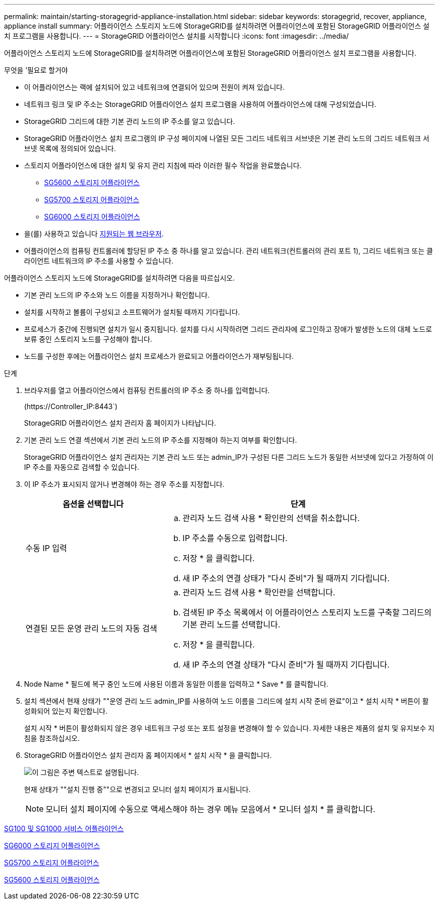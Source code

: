 ---
permalink: maintain/starting-storagegrid-appliance-installation.html 
sidebar: sidebar 
keywords: storagegrid, recover, appliance, appliance install 
summary: 어플라이언스 스토리지 노드에 StorageGRID를 설치하려면 어플라이언스에 포함된 StorageGRID 어플라이언스 설치 프로그램을 사용합니다. 
---
= StorageGRID 어플라이언스 설치를 시작합니다
:icons: font
:imagesdir: ../media/


[role="lead"]
어플라이언스 스토리지 노드에 StorageGRID를 설치하려면 어플라이언스에 포함된 StorageGRID 어플라이언스 설치 프로그램을 사용합니다.

.무엇을 &#8217;필요로 할거야
* 이 어플라이언스는 랙에 설치되어 있고 네트워크에 연결되어 있으며 전원이 켜져 있습니다.
* 네트워크 링크 및 IP 주소는 StorageGRID 어플라이언스 설치 프로그램을 사용하여 어플라이언스에 대해 구성되었습니다.
* StorageGRID 그리드에 대한 기본 관리 노드의 IP 주소를 알고 있습니다.
* StorageGRID 어플라이언스 설치 프로그램의 IP 구성 페이지에 나열된 모든 그리드 네트워크 서브넷은 기본 관리 노드의 그리드 네트워크 서브넷 목록에 정의되어 있습니다.
* 스토리지 어플라이언스에 대한 설치 및 유지 관리 지침에 따라 이러한 필수 작업을 완료했습니다.
+
** xref:../sg5600/index.adoc[SG5600 스토리지 어플라이언스]
** xref:../sg5700/index.adoc[SG5700 스토리지 어플라이언스]
** xref:../sg6000/index.adoc[SG6000 스토리지 어플라이언스]


* 을(를) 사용하고 있습니다 xref:../admin/web-browser-requirements.adoc[지원되는 웹 브라우저].
* 어플라이언스의 컴퓨팅 컨트롤러에 할당된 IP 주소 중 하나를 알고 있습니다. 관리 네트워크(컨트롤러의 관리 포트 1), 그리드 네트워크 또는 클라이언트 네트워크의 IP 주소를 사용할 수 있습니다.


어플라이언스 스토리지 노드에 StorageGRID를 설치하려면 다음을 따르십시오.

* 기본 관리 노드의 IP 주소와 노드 이름을 지정하거나 확인합니다.
* 설치를 시작하고 볼륨이 구성되고 소프트웨어가 설치될 때까지 기다립니다.
* 프로세스가 중간에 진행되면 설치가 일시 중지됩니다. 설치를 다시 시작하려면 그리드 관리자에 로그인하고 장애가 발생한 노드의 대체 노드로 보류 중인 스토리지 노드를 구성해야 합니다.
* 노드를 구성한 후에는 어플라이언스 설치 프로세스가 완료되고 어플라이언스가 재부팅됩니다.


.단계
. 브라우저를 열고 어플라이언스에서 컴퓨팅 컨트롤러의 IP 주소 중 하나를 입력합니다.
+
(+https://Controller_IP:8443+`)

+
StorageGRID 어플라이언스 설치 관리자 홈 페이지가 나타납니다.

. 기본 관리 노드 연결 섹션에서 기본 관리 노드의 IP 주소를 지정해야 하는지 여부를 확인합니다.
+
StorageGRID 어플라이언스 설치 관리자는 기본 관리 노드 또는 admin_IP가 구성된 다른 그리드 노드가 동일한 서브넷에 있다고 가정하여 이 IP 주소를 자동으로 검색할 수 있습니다.

. 이 IP 주소가 표시되지 않거나 변경해야 하는 경우 주소를 지정합니다.
+
[cols="1a,2a"]
|===
| 옵션을 선택합니다 | 단계 


 a| 
수동 IP 입력
 a| 
.. 관리자 노드 검색 사용 * 확인란의 선택을 취소합니다.
.. IP 주소를 수동으로 입력합니다.
.. 저장 * 을 클릭합니다.
.. 새 IP 주소의 연결 상태가 "다시 준비"가 될 때까지 기다립니다.




 a| 
연결된 모든 운영 관리 노드의 자동 검색
 a| 
.. 관리자 노드 검색 사용 * 확인란을 선택합니다.
.. 검색된 IP 주소 목록에서 이 어플라이언스 스토리지 노드를 구축할 그리드의 기본 관리 노드를 선택합니다.
.. 저장 * 을 클릭합니다.
.. 새 IP 주소의 연결 상태가 "다시 준비"가 될 때까지 기다립니다.


|===
. Node Name * 필드에 복구 중인 노드에 사용된 이름과 동일한 이름을 입력하고 * Save * 를 클릭합니다.
. 설치 섹션에서 현재 상태가 ""운영 관리 노드 admin_IP를 사용하여 노드 이름을 그리드에 설치 시작 준비 완료"이고 * 설치 시작 * 버튼이 활성화되어 있는지 확인합니다.
+
설치 시작 * 버튼이 활성화되지 않은 경우 네트워크 구성 또는 포트 설정을 변경해야 할 수 있습니다. 자세한 내용은 제품의 설치 및 유지보수 지침을 참조하십시오.

. StorageGRID 어플라이언스 설치 관리자 홈 페이지에서 * 설치 시작 * 을 클릭합니다.
+
image::../media/appliance_installer_home_start_installation_enabled.gif[이 그림은 주변 텍스트로 설명됩니다.]

+
현재 상태가 ""설치 진행 중""으로 변경되고 모니터 설치 페이지가 표시됩니다.

+

NOTE: 모니터 설치 페이지에 수동으로 액세스해야 하는 경우 메뉴 모음에서 * 모니터 설치 * 를 클릭합니다.



xref:../sg100-1000/index.adoc[SG100 및 SG1000 서비스 어플라이언스]

xref:../sg6000/index.adoc[SG6000 스토리지 어플라이언스]

xref:../sg5700/index.adoc[SG5700 스토리지 어플라이언스]

xref:../sg5600/index.adoc[SG5600 스토리지 어플라이언스]
